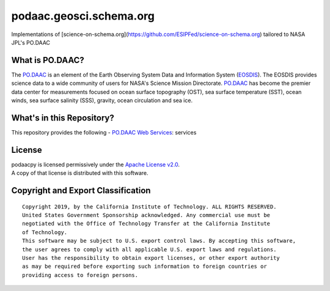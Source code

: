 podaac.geosci.schema.org
========================
Implementations of [science-on-schema.org](https://github.com/ESIPFed/science-on-schema.org) tailored to NASA JPL's PO.DAAC

|image7|

What is PO.DAAC?
----------------
The `PO.DAAC <https://podaac.jpl.nasa.gov>`__ is an element of the Earth Observing System Data and Information System (`EOSDIS <https://earthdata.nasa.gov/>`__). The EOSDIS provides science data to a wide community of users for NASA's Science Mission Directorate. `PO.DAAC <https://podaac.jpl.nasa.gov>`__ has become the premier data center for measurements focused on ocean surface topography (OST), sea surface temperature (SST), ocean winds, sea surface salinity (SSS), gravity, ocean circulation and sea ice.

What's in this Repository?
--------------------------
This repository provides the following
-  `PO.DAAC Web Services <https://podaac.jpl.nasa.gov/ws/>`__: services

License
-------

| podaacpy is licensed permissively under the `Apache License
  v2.0 <http://www.apache.org/licenses/LICENSE-2.0>`__.
| A copy of that license is distributed with this software.

Copyright and Export Classification
-----------------------------------

::

    Copyright 2019, by the California Institute of Technology. ALL RIGHTS RESERVED. 
    United States Government Sponsorship acknowledged. Any commercial use must be 
    negotiated with the Office of Technology Transfer at the California Institute 
    of Technology.
    This software may be subject to U.S. export control laws. By accepting this software, 
    the user agrees to comply with all applicable U.S. export laws and regulations. 
    User has the responsibility to obtain export licenses, or other export authority 
    as may be required before exporting such information to foreign countries or 
    providing access to foreign persons.

.. |image7| image:: https://podaac.jpl.nasa.gov/sites/default/files/image/custom_thumbs/podaac_logo.png

